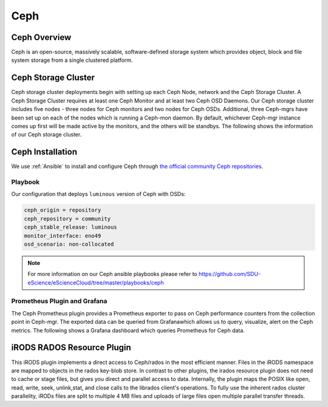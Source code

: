 .. _Ceph:

Ceph
====

Ceph Overview
-------------

Ceph is an open-source, massively scalable, software-defined storage system which provides object, block and file system storage from a single clustered platform.

Ceph Storage Cluster
--------------------
Ceph storage cluster deployments begin with setting up each Ceph Node, network and the Ceph Storage Cluster. A Ceph Storage Cluster requires at least one Ceph Monitor and at least two Ceph OSD Daemons. Our Ceph storage cluster includes five nodes - three nodes for Ceph monitors and two nodes for Ceph OSDs. Additional, three Ceph-mgrs have been set up on each of the nodes which is running a Ceph-mon daemon. By default, whichever Ceph-mgr instance comes up first will be made active by the monitors, and the others will be standbys. The following shows the information of our Ceph storage cluster.

.. figure::  images/ceph_storage_cluster_original_crop_bright.png
   :align:   center


Ceph Installation
-----------------
We use :ref:`Ansible` to install and configure Ceph through `the official community Ceph repositories <http://download.ceph.com>`_.

Playbook
^^^^^^^^
Our configuration that deploys ``luminous`` version of Ceph with OSDs:

.. code-block:: yml

   ceph_origin = repository
   ceph_repository = community
   ceph_stable_release: luminous
   monitor_interface: eno49
   osd_scenario: non-collocated


.. note::

   For more information on our Ceph ansible playbooks please refer to 
   `<https://github.com/SDU-eScience/eScienceCloud/tree/master/playbooks/ceph>`_

Prometheus Plugin and Grafana
^^^^^^^^^^^^^^^^^^^^^^^^^^^^^

The Ceph Prometheus plugin provides a Prometheus exporter to pass on Ceph performance counters from the collection point in Ceph-mgr. The exported data can be queried from Grafanawhich allows us to query, visualize, alert on the Ceph metrics. The following shows a Grafana dashboard which queries Prometheus for Ceph data.

.. figure::  images/grafana.png
   :align:   center


iRODS RADOS Resource Plugin
---------------------------
This iRODS plugin implements a direct access to Ceph/rados in the most efficient manner. Files in the iRODS namespace are mapped to objects in the rados key-blob store. In contrast to other plugins, the irados resource plugin does not need to cache or stage files, but gives you direct and parallel access to data. Internally, the plugin maps the POSIX like open, read, write, seek, unlink,stat, and close calls to the librados client's operations. To fully use the inherent rados cluster parallelity, iRODs files are split to multiple 4 MB files and uploads of large files open multiple parallel transfer threads.
